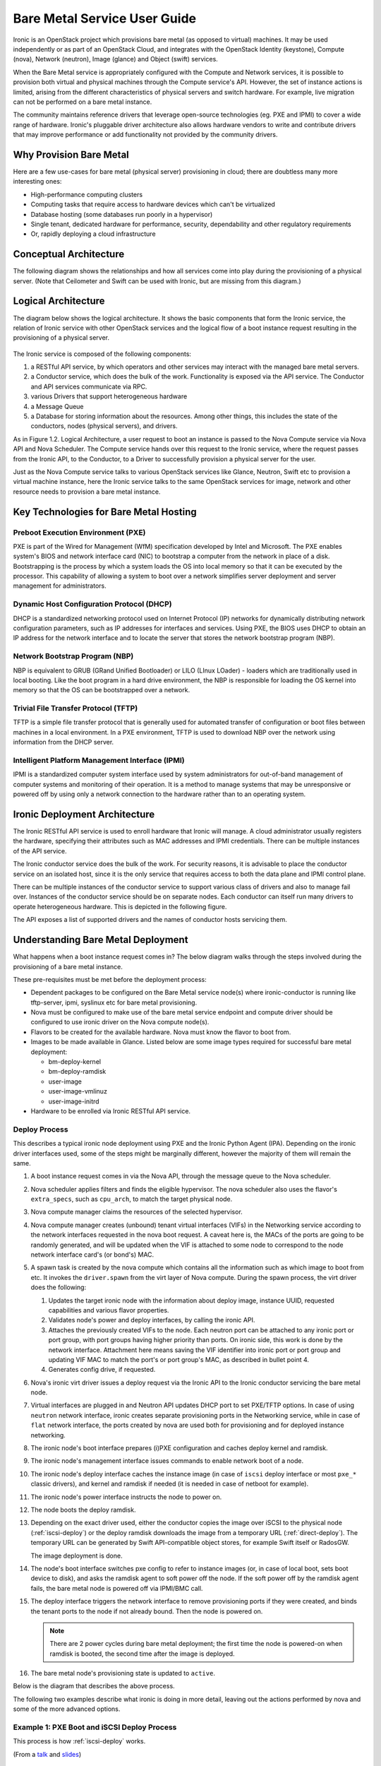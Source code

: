 .. _user-guide:

=============================
Bare Metal Service User Guide
=============================

Ironic is an OpenStack project which provisions bare metal (as opposed to
virtual) machines. It may be used independently or as part of an OpenStack
Cloud, and integrates with the OpenStack Identity (keystone), Compute (nova),
Network (neutron), Image (glance) and Object (swift) services.

When the Bare Metal service is appropriately configured with the Compute and
Network services, it is possible to provision both virtual and physical
machines through the Compute service's API. However, the set of instance
actions is limited, arising from the different characteristics of physical
servers and switch hardware. For example, live migration can not be performed
on a bare metal instance.

The community maintains reference drivers that leverage open-source
technologies (eg. PXE and IPMI) to cover a wide range of hardware. Ironic's
pluggable driver architecture also allows hardware vendors to write and
contribute drivers that may improve performance or add functionality not
provided by the community drivers.

.. TODO: the remainder of this file needs to be cleaned up still

Why Provision Bare Metal
========================

Here are a few use-cases for bare metal (physical server) provisioning in
cloud; there are doubtless many more interesting ones:

- High-performance computing clusters
- Computing tasks that require access to hardware devices which can't be
  virtualized
- Database hosting (some databases run poorly in a hypervisor)
- Single tenant, dedicated hardware for performance, security, dependability
  and other regulatory requirements
- Or, rapidly deploying a cloud infrastructure

Conceptual Architecture
=======================

The following diagram shows the relationships and how all services come into
play during the provisioning of a physical server. (Note that Ceilometer and
Swift can be used with Ironic, but are missing from this diagram.)


.. figure:: ../images/conceptual_architecture.png
   :alt: ConceptualArchitecture

Logical Architecture
====================

The diagram below shows the logical architecture. It shows the basic
components that form the Ironic service, the relation of Ironic service with
other OpenStack services and the logical flow of a boot instance request
resulting in the provisioning of a physical server.

.. figure:: ../images/logical_architecture.png
   :alt: Logical Architecture

The Ironic service is composed of the following components:

#. a RESTful API service, by which operators and other services may interact
   with the managed bare metal servers.

#. a Conductor service, which does the bulk of the work. Functionality is
   exposed via the API service. The Conductor and API services communicate
   via RPC.

#. various Drivers that support heterogeneous hardware

#. a Message Queue

#. a Database for storing information about the resources. Among other things,
   this includes the state of the conductors, nodes (physical servers), and
   drivers.

As in Figure 1.2. Logical Architecture, a user request to boot an instance is
passed to the Nova Compute service via Nova API and Nova Scheduler. The Compute
service hands over this request to the Ironic service, where the request passes
from the Ironic API, to the Conductor, to a Driver to successfully provision a
physical server for the user.

Just as the Nova Compute service talks to various OpenStack services like
Glance, Neutron, Swift etc to provision a virtual machine instance, here the
Ironic service talks to the same OpenStack services for image, network and
other resource needs to provision a bare metal instance.


Key Technologies for Bare Metal Hosting
=======================================

Preboot Execution Environment (PXE)
-----------------------------------
PXE is part of the Wired for Management (WfM) specification developed by Intel
and Microsoft. The PXE enables system's BIOS and network interface card (NIC)
to bootstrap a computer from the network in place of a disk. Bootstrapping is
the process by which a system loads the OS into local memory so that it can be
executed by the processor. This capability of allowing a system to boot over a
network simplifies server deployment and server management for administrators.

Dynamic Host Configuration Protocol (DHCP)
------------------------------------------
DHCP is a standardized networking protocol used on Internet Protocol (IP)
networks for dynamically distributing network configuration parameters, such
as IP addresses for interfaces and services. Using PXE, the BIOS uses DHCP to
obtain an IP address for the network interface and to locate the server that
stores the network bootstrap program (NBP).

Network Bootstrap Program (NBP)
-------------------------------
NBP is equivalent to GRUB (GRand Unified Bootloader) or LILO (LInux LOader) -
loaders which are traditionally used in local booting. Like the boot program
in a hard drive environment, the NBP is responsible for loading the OS kernel
into memory so that the OS can be bootstrapped over a network.

Trivial File Transfer Protocol (TFTP)
-------------------------------------
TFTP is a simple file transfer protocol that is generally used for automated
transfer of configuration or boot files between machines in a local
environment.  In a PXE environment, TFTP is used to download NBP over the
network using information from the DHCP server.

Intelligent Platform Management Interface (IPMI)
------------------------------------------------
IPMI is a standardized computer system interface used by system administrators
for out-of-band management of computer systems and monitoring of their
operation. It is a method to manage systems that may be unresponsive or powered
off by using only a network connection to the hardware rather than to an
operating system.


Ironic Deployment Architecture
==============================

The Ironic RESTful API service is used to enroll hardware that Ironic will
manage. A cloud administrator usually registers the hardware, specifying their
attributes such as MAC addresses and IPMI credentials. There can be multiple
instances of the API service.

The Ironic conductor service does the bulk of the work.
For security reasons, it is advisable to place the conductor service on
an isolated host, since it is the only service that requires access to both
the data plane and IPMI control plane.

There can be multiple instances of the conductor service to support
various class of drivers and also to manage fail over. Instances of the
conductor service should be on separate nodes. Each conductor can itself run
many drivers to operate heterogeneous hardware. This is depicted in the
following figure.

The API exposes a list of supported drivers and the names of conductor hosts
servicing them.

.. figure:: ../images/deployment_architecture_2.png
   :alt: Deployment Architecture 2

Understanding Bare Metal Deployment
===================================

What happens when a boot instance request comes in? The below diagram walks
through the steps involved during the provisioning of a bare metal instance.

These pre-requisites must be met before the deployment process:

* Dependent packages to be configured on the Bare Metal service node(s)
  where ironic-conductor is running like tftp-server, ipmi, syslinux etc for
  bare metal provisioning.
* Nova must be configured to make use of the bare metal service endpoint
  and compute driver should be configured to use ironic driver on the Nova
  compute node(s).
* Flavors to be created for the available hardware. Nova must know the flavor
  to boot from.
* Images to be made available in Glance. Listed below are some image types
  required for successful bare metal deployment:

  -  bm-deploy-kernel
  -  bm-deploy-ramdisk
  -  user-image
  -  user-image-vmlinuz
  -  user-image-initrd

* Hardware to be enrolled via Ironic RESTful API service.

Deploy Process
--------------

This describes a typical ironic node deployment using PXE and the Ironic
Python Agent (IPA). Depending on the ironic driver interfaces used, some of the
steps might be marginally different, however the majority of them will remain
the same.

#. A boot instance request comes in via the Nova API, through the message
   queue to the Nova scheduler.

#. Nova scheduler applies filters and finds the eligible hypervisor. The nova
   scheduler also uses the flavor's ``extra_specs``, such as ``cpu_arch``, to
   match the target physical node.

#. Nova compute manager claims the resources of the selected hypervisor.

#. Nova compute manager creates (unbound) tenant virtual interfaces (VIFs) in
   the Networking service according to the network interfaces requested in the
   nova boot request. A caveat here is, the MACs of the ports are going to be
   randomly generated, and will be updated when the VIF is attached to some
   node to correspond to the node network interface card's (or bond's) MAC.

#. A spawn task is created by the nova compute which contains all
   the information such as which image to boot from etc. It invokes the
   ``driver.spawn`` from the virt layer of Nova compute. During the spawn
   process, the virt driver does the following:

   #. Updates the target ironic node with the information about deploy image,
      instance UUID, requested capabilities and various flavor properties.

   #. Validates node's power and deploy interfaces, by calling the ironic API.

   #. Attaches the previously created VIFs to the node. Each neutron port can
      be attached to any ironic port or port group, with port groups having
      higher priority than ports. On ironic side, this work is done by the
      network interface. Attachment here means saving the VIF identifier
      into ironic port or port group and updating VIF MAC to match the port's
      or port group's MAC, as described in bullet point 4.

   #. Generates config drive, if requested.

#. Nova's ironic virt driver issues a deploy request via the Ironic API to the
   Ironic conductor servicing the bare metal node.

#. Virtual interfaces are plugged in and Neutron API updates DHCP port to
   set PXE/TFTP options. In case of using ``neutron`` network interface,
   ironic creates separate provisioning ports in the Networking service, while
   in case of ``flat`` network interface, the ports created by nova are used
   both for provisioning and for deployed instance networking.

#. The ironic node's boot interface prepares (i)PXE configuration and caches
   deploy kernel and ramdisk.

#. The ironic node's management interface issues commands to enable network
   boot of a node.

#. The ironic node's deploy interface caches the instance image (in case of
   ``iscsi`` deploy interface or most ``pxe_*`` classic drivers), and kernel
   and ramdisk if needed (it is needed in case of netboot for example).

#. The ironic node's power interface instructs the node to power on.

#. The node boots the deploy ramdisk.

#. Depending on the exact driver used, either the conductor copies the image
   over iSCSI to the physical node (:ref:`iscsi-deploy`) or the deploy ramdisk
   downloads the image from a temporary URL (:ref:`direct-deploy`).
   The temporary URL can be generated by Swift API-compatible object stores,
   for example Swift itself or RadosGW.

   The image deployment is done.

#. The node's boot interface switches pxe config to refer to instance images
   (or, in case of local boot, sets boot device to disk), and asks the ramdisk
   agent to soft power off the node. If the soft power off by the ramdisk agent
   fails, the bare metal node is powered off via IPMI/BMC call.

#. The deploy interface triggers the network interface to remove provisioning
   ports if they were created, and binds the tenant ports to the node if not
   already bound. Then the node is powered on.

   .. note:: There are 2 power cycles during bare metal deployment; the
             first time the node is powered-on when ramdisk is booted, the
             second time after the image is deployed.

#. The bare metal node's provisioning state is updated to ``active``.

Below is the diagram that describes the above process.

.. graphviz::

   digraph "Deployment Steps" {

       node [shape=box, style=rounded, fontsize=10];
       edge [fontsize=10];

       /* cylinder shape works only in graphviz 2.39+ */
       { rank=same; node [shape=cylinder]; "Nova DB"; "Ironic DB"; }
       { rank=same; "Nova API"; "Ironic API"; }
       { rank=same; "Nova Message Queue"; "Ironic Message Queue"; }
       { rank=same; "Ironic Conductor"; "TFTP Server"; }
       { rank=same; "Deploy Interface"; "Boot Interface"; "Power Interface";
                    "Management Interface"; }
       { rank=same; "Glance"; "Neutron"; }
       "Bare Metal Nodes" [shape=box3d];

       "Nova API" -> "Nova Message Queue" [label=" 1"];
       "Nova Message Queue" -> "Nova Conductor" [dir=both];
       "Nova Message Queue" -> "Nova Scheduler" [label=" 2"];
       "Nova Conductor" -> "Nova DB" [dir=both, label=" 3"];
       "Nova Message Queue" -> "Nova Compute" [dir=both];
       "Nova Compute" -> "Neutron" [label=" 4"];
       "Nova Compute" -> "Nova Ironic Virt Driver" [label=5];
       "Nova Ironic Virt Driver" -> "Ironic API" [label=6];
       "Ironic API" -> "Ironic Message Queue";
       "Ironic Message Queue" -> "Ironic Conductor" [dir=both];
       "Ironic API" -> "Ironic DB" [dir=both];
       "Ironic Conductor" -> "Ironic DB" [dir=both, label=16];
       "Ironic Conductor" -> "Boot Interface" [label="8, 14"];
       "Ironic Conductor" -> "Management Interface" [label=" 9"];
       "Ironic Conductor" -> "Deploy Interface" [label=10];
       "Deploy Interface" -> "Network Interface" [label="7, 15"];
       "Ironic Conductor" -> "Power Interface" [label=11];
       "Ironic Conductor" -> "Glance";
       "Network Interface" -> "Neutron";
       "Power Interface" -> "Bare Metal Nodes";
       "Management Interface" -> "Bare Metal Nodes";
       "TFTP Server" -> "Bare Metal Nodes" [label=12];
       "Ironic Conductor" -> "Bare Metal Nodes" [style=dotted, label=13];
       "Boot Interface" -> "TFTP Server";

   }

The following two examples describe what ironic is doing in more detail,
leaving out the actions performed by nova and some of the more advanced
options.

.. _iscsi-deploy-example:

Example 1: PXE Boot and iSCSI Deploy Process
--------------------------------------------

This process is how :ref:`iscsi-deploy` works.

.. seqdiag::
   :scale: 75
   :alt: pxe_ipmi

   diagram {
      Nova; API; Conductor; Neutron; HTTPStore; "TFTP/HTTPd"; Node;
      activation = none;
      span_height = 1;
      edge_length = 250;
      default_note_color = white;
      default_fontsize = 14;

      Nova -> API [label = "Set instance_info\n(image_source,\nroot_gb, etc.)"];
      Nova -> API [label = "Validate power and deploy\ninterfaces"];
      Nova -> API [label = "Plug VIFs to the node"];
      Nova -> API [label = "Set provision_state,\noptionally pass configdrive"];
      API -> Conductor [label = "do_node_deploy()"];
      Conductor -> Conductor [label = "Validate power and deploy interfaces"];
      Conductor -> HTTPStore [label = "Store configdrive if configdrive_use_swift \noption is set"];
      Conductor -> Node [label = "POWER OFF"];
      Conductor -> Neutron [label = "Attach provisioning network to port(s)"];
      Conductor -> Neutron [label = "Update DHCP boot options"];
      Conductor -> Conductor [label = "Prepare PXE\nenvironment for\ndeployment"];
      Conductor -> Node [label = "Set PXE boot device \nthrough the BMC"];
      Conductor -> Conductor [label = "Cache deploy\nkernel, ramdisk,\ninstance images"];
      Conductor -> Node [label = "REBOOT"];
      Node -> Neutron [label = "DHCP request"];
      Neutron -> Node [label = "next-server = Conductor"];
      Node -> Node [label = "Runs agent\nramdisk"];
      Node -> API [label = "lookup()"];
      API -> Node [label = "Pass UUID"];
      Node -> API [label = "Heartbeat (UUID)"];
      API -> Conductor [label = "Heartbeat"];
      Conductor -> Node [label = "Send IPA a command to expose disks via iSCSI"];
      Conductor -> Node [label = "iSCSI attach"];
      Conductor -> Node [label = "Copies user image and configdrive, if present"];
      Conductor -> Node [label = "iSCSI detach"];
      Conductor -> Conductor [label = "Delete instance\nimage from cache"];
      Conductor -> Node [label = "Install boot loader, if requested"];
      Conductor -> Neutron [label = "Update DHCP boot options"];
      Conductor -> Conductor [label = "Prepare PXE\nenvironment for\ninstance image"];
      Conductor -> Node [label = "Set boot device either to PXE or to disk"];
      Conductor -> Node [label = "Collect ramdisk logs"];
      Conductor -> Node [label = "POWER OFF"];
      Conductor -> Neutron [label = "Detach provisioning network\nfrom port(s)"];
      Conductor -> Neutron [label = "Bind tenant port"];
      Conductor -> Node [label = "POWER ON"];
      Conductor -> Conductor [label = "Mark node as\nACTIVE"];
   }

(From a `talk`_  and `slides`_)

.. _direct-deploy-example:

Example 2: PXE Boot and Direct Deploy Process
---------------------------------------------

This process is how :ref:`direct-deploy` works.

.. seqdiag::
   :scale: 75
   :alt: pxe_ipmi_agent

   diagram {
      Nova; API; Conductor; Neutron; HTTPStore; "TFTP/HTTPd"; Node;
      activation = none;
      edge_length = 250;
      span_height = 1;
      default_note_color = white;
      default_fontsize = 14;

      Nova -> API [label = "Set instance_info\n(image_source,\nroot_gb, etc.)"];
      Nova -> API [label = "Validate power and deploy\ninterfaces"];
      Nova -> API [label = "Plug VIFs to the node"];
      Nova -> API [label = "Set provision_state,\noptionally pass configdrive"];
      API -> Conductor [label = "do_node_deploy()"];
      Conductor -> Conductor [label = "Validate power and deploy interfaces"];
      Conductor -> HTTPStore [label = "Store configdrive if configdrive_use_swift \noption is set"];
      Conductor -> Node [label = "POWER OFF"];
      Conductor -> Neutron [label = "Attach provisioning network to port(s)"];
      Conductor -> Neutron [label = "Update DHCP boot options"];
      Conductor -> Conductor [label = "Prepare PXE\nenvironment for\ndeployment"];
      Conductor -> Node [label = "Set PXE boot device \nthrough the BMC"];
      Conductor -> Conductor [label = "Cache deploy\nand instance\nkernel and ramdisk"];
      Conductor -> Node [label = "REBOOT"];
      Node -> Neutron [label = "DHCP request"];
      Neutron -> Node [label = "next-server = Conductor"];
      Node -> Node [label = "Runs agent\nramdisk"];
      Node -> API [label = "lookup()"];
      API -> Node [label = "Pass UUID"];
      Node -> API [label = "Heartbeat (UUID)"];
      API -> Conductor [label = "Heartbeat"];
      Conductor -> Node [label = "Continue deploy asynchronously: Pass image, disk info"];
      Node -> HTTPStore [label = "Downloads image, writes to disk, \nwrites configdrive if present"];
      === Heartbeat periodically ===
      Conductor -> Node [label = "Is deploy done?"];
      Node -> Conductor [label = "Still working..."];
      === ... ===
      Node -> Conductor [label = "Deploy is done"];
      Conductor -> Node [label = "Install boot loader, if requested"];
      Conductor -> Neutron [label = "Update DHCP boot options"];
      Conductor -> Conductor [label = "Prepare PXE\nenvironment for\ninstance image\nif needed"];
      Conductor -> Node [label = "Set boot device either to PXE or to disk"];
      Conductor -> Node [label = "Collect ramdisk logs"];
      Conductor -> Node [label = "POWER OFF"];
      Conductor -> Neutron [label = "Detach provisioning network\nfrom port(s)"];
      Conductor -> Neutron [label = "Bind tenant port"];
      Conductor -> Node [label = "POWER ON"];
      Conductor -> Conductor [label = "Mark node as\nACTIVE"];
   }

(From a `talk`_  and `slides`_)

.. _talk: https://www.openstack.org/summit/vancouver-2015/summit-videos/presentation/isn-and-039t-it-ironic-the-bare-metal-cloud
.. _slides: http://www.slideshare.net/devananda1/isnt-it-ironic-managing-a-bare-metal-cloud-osl-tes-2015
